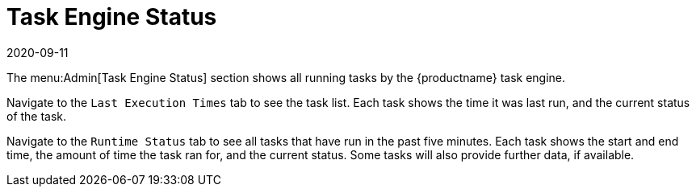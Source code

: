 [[ref-admin-status]]
= Task Engine Status
:description: The Admin[Task Engine Status] section displays real-time status of running tasks by the task engine.
:revdate: 2020-09-11
:page-revdate: {revdate}

The menu:Admin[Task Engine Status] section shows all running tasks by the {productname} task engine.

Navigate to the [guimenu]``Last Execution Times`` tab to see the task list.
Each task shows the time it was last run, and the current status of the task.

Navigate to the [guimenu]``Runtime Status`` tab to see all tasks that have run in the past five minutes.
Each task shows the start and end time, the amount of time the task ran for, and the current status.
Some tasks will also provide further data, if available.